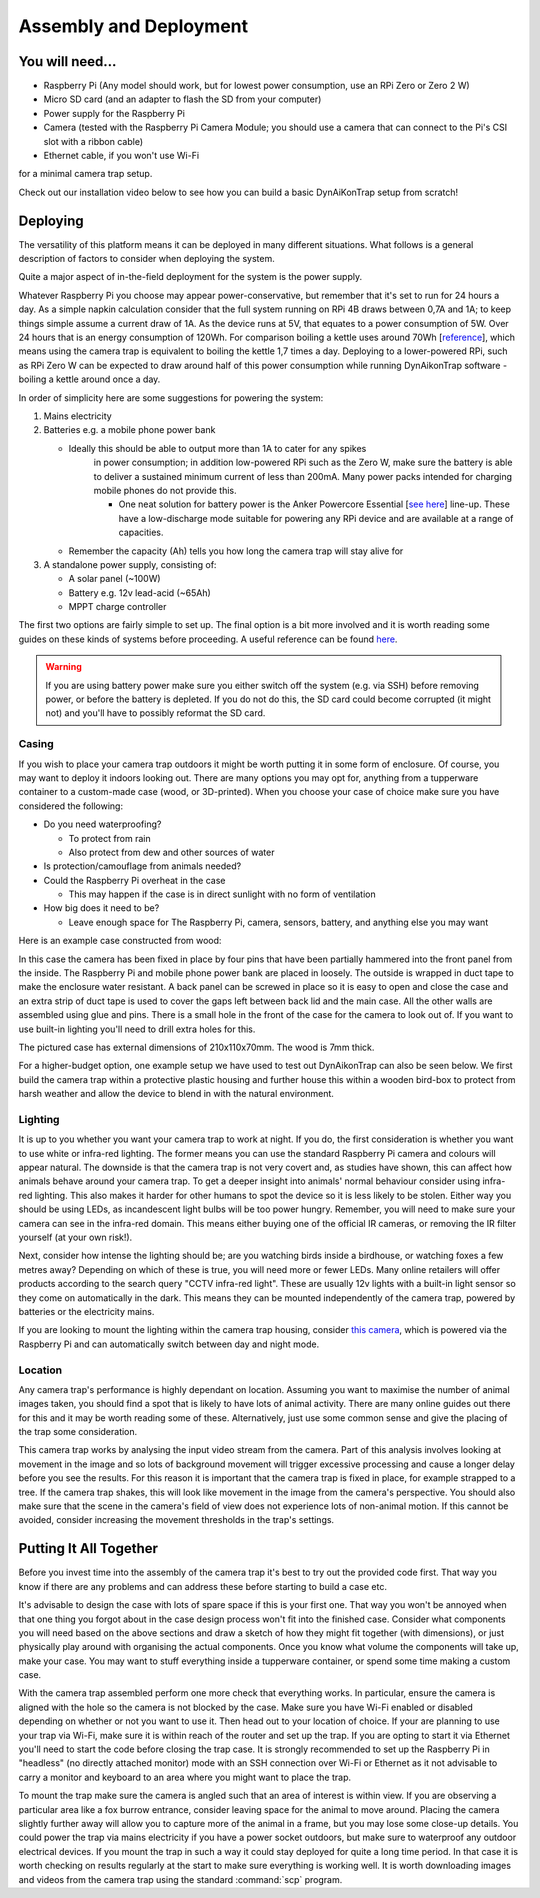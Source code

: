 Assembly and Deployment
=======================

You will need...
----------------
* Raspberry Pi (Any model should work, but for lowest power consumption, use an
  RPi Zero or Zero 2 W)
* Micro SD card (and an adapter to flash the SD from your computer)
* Power supply for the Raspberry Pi
* Camera (tested with the Raspberry Pi Camera Module; you should use a camera
  that can connect to the Pi's CSI slot with a ribbon cable)
* Ethernet cable, if you won't use Wi-Fi

for a minimal camera trap setup.

Check out our installation video below to see how you can build a basic
DynAiKonTrap setup from scratch!

.. raw:: html

  <center>
    <video controls width="640" height="480">
      <source src="_static/tutvid.webm" type="video/webm">
      Your browser does not support the video tag.
    </video>
  </center>

Deploying
---------

The versatility of this platform means it can be deployed in many different
situations. What follows is a general description of factors to consider when
deploying the system.

Quite a major aspect of in-the-field deployment for the system is the power
supply.

Whatever Raspberry Pi you choose may appear power-conservative, but remember
that it's set to run for 24 hours a day. As a simple napkin calculation consider
that the full system running on RPi 4B draws between 0,7A and 1A; to keep things
simple assume a current draw of 1A. As the device runs at 5V, that equates to a
power consumption of 5W. Over 24 hours that is an energy consumption of 120Wh.
For comparison boiling a kettle uses around 70Wh [`reference
<https://doi.org/10.1016/j.apenergy.2016.03.038>`_], which means using the
camera trap is equivalent to boiling the kettle 1,7 times a day. Deploying to a
lower-powered RPi, such as RPi Zero W can be expected to draw around half of
this power consumption while running DynAikonTrap software - boiling a kettle
around once a day.

In order of simplicity here are some suggestions for powering the system:

#. Mains electricity
#. Batteries e.g. a mobile phone power bank

   * Ideally this should be able to output more than 1A to cater for any spikes
      in power consumption; in addition low-powered RPi such as the Zero W, make
      sure the battery is able to deliver a sustained minimum current of less
      than 200mA. Many power packs intended for charging mobile phones do not
      provide this.

      * One neat solution for battery power is the Anker Powercore Essential
        [`see here <https://uk.anker.com/products/a1268>`_] line-up. These have
        a low-discharge mode suitable for powering any RPi device and are
        available at a range of capacities.

   * Remember the capacity (Ah) tells you how long the camera trap will stay
     alive for

#. A standalone power supply, consisting of:

   * A solar panel (~100W)
   * Battery e.g. 12v lead-acid (~65Ah)
   * MPPT charge controller

The first two options are fairly simple to set up. The final option is a bit
more involved and it is worth reading some guides on these kinds of systems
before proceeding. A useful reference can be found `here
<https://doi.org/10.1111/2041-210X.13456>`_.


.. warning::

   If you are using battery power make sure you either switch off the system
   (e.g. via SSH) before removing power, or before the battery is depleted. If
   you do not do this, the SD card could become corrupted (it might not) and
   you'll have to possibly reformat the SD card.

Casing
^^^^^^

If you wish to place your camera trap outdoors it might be worth putting it in
some form of enclosure. Of course, you may want to deploy it indoors looking
out. There are many options you may opt for, anything from a tupperware
container to a custom-made case (wood, or 3D-printed). When you choose your case
of choice make sure you have considered the following:

* Do you need waterproofing?

  * To protect from rain
  * Also protect from dew and other sources of water

* Is protection/camouflage from animals needed?
* Could the Raspberry Pi overheat in the case

  * This may happen if the case is in direct sunlight with no form of
    ventilation

* How big does it need to be?

  * Leave enough space for The Raspberry Pi, camera, sensors, battery, and
    anything else you may want

Here is an example case constructed from wood:

.. image:: _static/wood_case_inside.jpg
   :width: 400
   :alt: Inside of case

.. image:: _static/wood_case_front.jpg
   :width: 400
   :alt: Front of case


In this case the camera has been fixed in place by four pins that have been
partially hammered into the front panel from the inside. The Raspberry Pi and
mobile phone power bank are placed in loosely. The outside is wrapped in duct
tape to make the enclosure water resistant. A back panel can be screwed in place
so it is easy to open and close the case and an extra strip of duct tape is used
to cover the gaps left between back lid and the main case. All the other walls
are assembled using glue and pins. There is a small hole in the front of the
case for the camera to look out of. If you want to use built-in lighting you'll
need to drill extra holes for this.

The pictured case has external dimensions of 210x110x70mm. The wood is 7mm
thick.

For a higher-budget option, one example setup we have used to test out
DynAikonTrap can also be seen below. We first build the camera trap within a
protective plastic housing and further house this within a wooden bird-box to
protect from harsh weather and allow the device to blend in with the natural
environment.

.. raw:: html

   <center>
     <img src="_static/birdbox-camera.jpg"
          width=400 alt="DynAIkonTrap built in a bird-box"
     >
   </center>

Lighting
^^^^^^^^

It is up to you whether you want your camera trap to work at night. If you do,
the first consideration is whether you want to use white or infra-red lighting.
The former means you can use the standard Raspberry Pi camera and colours will
appear natural. The downside is that the camera trap is not very covert and, as
studies have shown, this can affect how animals behave around your camera trap.
To get a deeper insight into animals' normal behaviour consider using infra-red
lighting. This also makes it harder for other humans to spot the device so it is
less likely to be stolen. Either way you should be using LEDs, as incandescent
light bulbs will be too power hungry. Remember, you will need to make sure your
camera can see in the infra-red domain. This means either buying one of the
official IR cameras, or removing the IR filter yourself (at your own risk!).

Next, consider how intense the lighting should be; are you watching birds inside
a birdhouse, or watching foxes a few metres away? Depending on which of these is
true, you will need more or fewer LEDs. Many online retailers will offer
products according to the search query "CCTV infra-red light". These are usually
12v lights with a built-in light sensor so they come on automatically in the
dark. This means they can be mounted independently of the camera trap, powered
by batteries or the electricity mains.

If you are looking to mount the lighting within the camera trap housing,
consider `this camera
<https://thepihut.com/products/raspberry-pi-night-vision-camera-ir-cut>`_, which
is powered via the Raspberry Pi and can automatically switch between day and
night mode.

Location
^^^^^^^^

Any camera trap's performance is highly dependant on location. Assuming you want
to maximise the number of animal images taken, you should find a spot that is
likely to have lots of animal activity. There are many online guides out there
for this and it may be worth reading some of these. Alternatively, just use some
common sense and give the placing of the trap some consideration.

This camera trap works by analysing the input video stream from the camera. Part
of this analysis involves looking at movement in the image and so lots of
background movement will trigger excessive processing and cause a longer delay
before you see the results. For this reason it is important that the camera trap
is fixed in place, for example strapped to a tree. If the camera trap shakes,
this will look like movement in the image from the camera's perspective. You
should also make sure that the scene in the camera's field of view does not
experience lots of non-animal motion. If this cannot be avoided, consider
increasing the movement thresholds in the trap's settings.

Putting It All Together
-----------------------

Before you invest time into the assembly of the camera trap it's best to try out
the provided code first. That way you know if there are any problems and can
address these before starting to build a case etc.

It's advisable to design the case with lots of spare space if this is your first
one. That way you won't be annoyed when that one thing you forgot about in the
case design process won't fit into the finished case. Consider what components
you will need based on the above sections and draw a sketch of how they might
fit together (with dimensions), or just physically play around with organising
the actual components. Once you know what volume the components will take up,
make your case. You may want to stuff everything inside a tupperware container,
or spend some time making a custom case.

With the camera trap assembled perform one more check that everything works. In
particular, ensure the camera is aligned with the hole so the camera is not
blocked by the case. Make sure you have Wi-Fi enabled or disabled depending on
whether or not you want to use it. Then head out to your location of choice. If
your are planning to use your trap via Wi-Fi, make sure it is within reach of
the router and set up the trap. If you are opting to start it via Ethernet
you'll need to start the code before closing the trap case. It is strongly
recommended to set up the Raspberry Pi in "headless" (no directly attached
monitor) mode with an SSH connection over Wi-Fi or Ethernet as it not advisable
to carry a monitor and keyboard to an area where you might want to place the
trap.

To mount the trap make sure the camera is angled such that an area of interest
is within view. If you are observing a particular area like a fox burrow
entrance, consider leaving space for the animal to move around. Placing the
camera slightly further away will allow you to capture more of the animal in a
frame, but you may lose some close-up details. You could power the trap via
mains electricity if you have a power socket outdoors, but make sure to
waterproof any outdoor electrical devices. If you mount the trap in such a way
it could stay deployed for quite a long time period. In that case it is worth
checking on results regularly at the start to make sure everything is working
well. It is worth downloading images and videos from the camera trap using the
standard :command:`scp` program.
